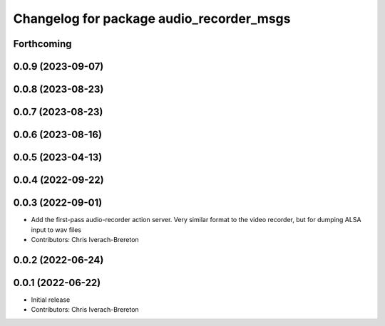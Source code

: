 ^^^^^^^^^^^^^^^^^^^^^^^^^^^^^^^^^^^^^^^^^
Changelog for package audio_recorder_msgs
^^^^^^^^^^^^^^^^^^^^^^^^^^^^^^^^^^^^^^^^^

Forthcoming
-----------

0.0.9 (2023-09-07)
------------------

0.0.8 (2023-08-23)
------------------

0.0.7 (2023-08-23)
------------------

0.0.6 (2023-08-16)
------------------

0.0.5 (2023-04-13)
------------------

0.0.4 (2022-09-22)
------------------

0.0.3 (2022-09-01)
------------------
* Add the first-pass audio-recorder action server. Very similar format to the video recorder, but for dumping ALSA input to wav files
* Contributors: Chris Iverach-Brereton

0.0.2 (2022-06-24)
------------------

0.0.1 (2022-06-22)
------------------
* Initial release
* Contributors: Chris Iverach-Brereton

